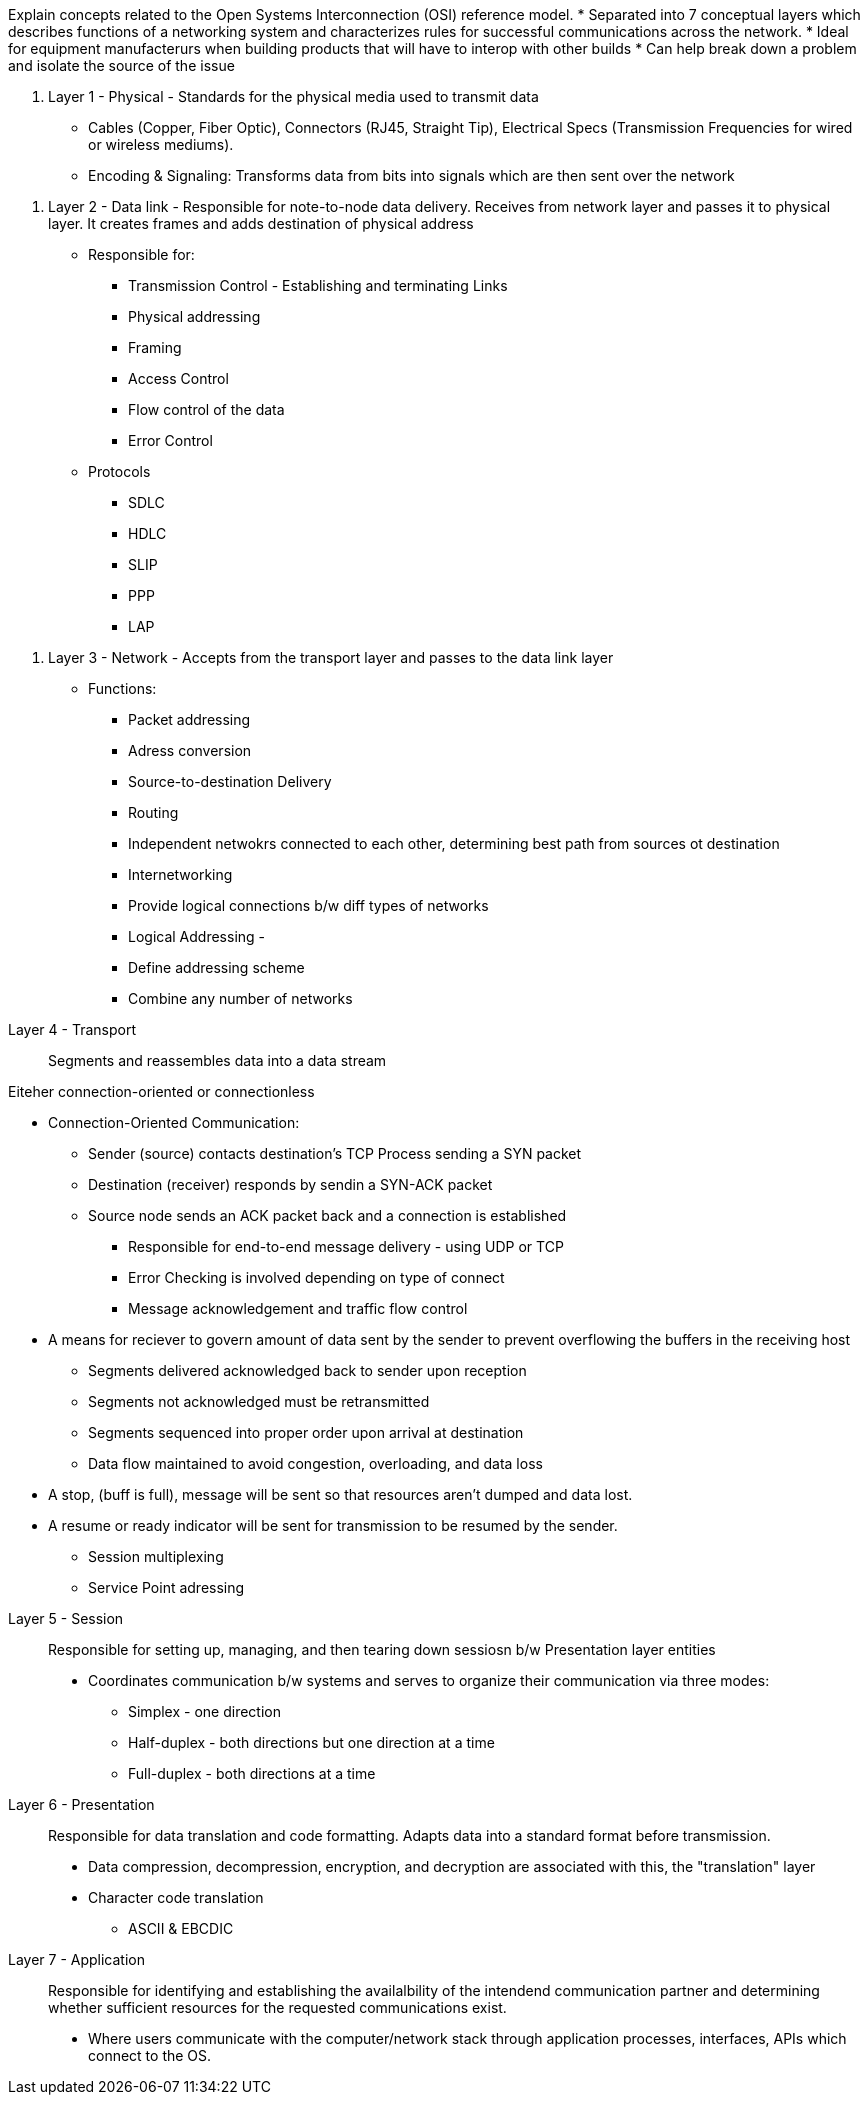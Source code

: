 Explain concepts related to the Open Systems Interconnection (OSI) reference model.
* Separated into 7 conceptual layers which describes functions of a networking system and characterizes rules for successful communications across the network. 
* Ideal for equipment manufacterurs when building products that will have to interop with other builds
* Can help break down a problem and isolate the source of the issue

//-

1. Layer 1 - Physical - Standards for the physical media used to transmit data 
* Cables (Copper, Fiber Optic), Connectors (RJ45, Straight Tip),
  Electrical Specs (Transmission Frequencies for wired or wireless
  mediums). 
* Encoding & Signaling: Transforms data from bits into signals which are then sent over the network

//-

2. Layer 2 - Data link - Responsible for note-to-node data delivery.
Receives from network layer and passes it to physical layer. It creates frames and adds destination of physical address 
* Responsible for: 
    ** Transmission Control - Establishing and terminating Links 
    ** Physical addressing
    ** Framing
    ** Access Control
    ** Flow control of the data
    ** Error Control

* Protocols
    ** SDLC
    ** HDLC
    ** SLIP
    ** PPP
    ** LAP

//-

3. Layer 3 - Network - Accepts from the transport layer and passes to the data link layer
* Functions: 
    ** Packet addressing
    ** Adress conversion
    ** Source-to-destination Delivery
    ** Routing
        ** Independent netwokrs connected to each other, determining best path from sources ot destination
    ** Internetworking
        ** Provide logical connections b/w diff types of networks
    ** Logical Addressing - 
        ** Define addressing scheme
        ** Combine any number of networks 

//-

Layer 4 - Transport::
Segments and reassembles data into a data stream

Eiteher connection-oriented or connectionless

** Connection-Oriented Communication: 
*** Sender (source) contacts destination's TCP Process sending a SYN packet
*** Destination (receiver) responds by sendin a SYN-ACK packet
*** Source node sends an ACK packet back and a connection is established

* Responsible for end-to-end message delivery - using UDP or TCP 


* Error Checking is involved depending on type of connect
* Message acknowledgement and traffic flow control
** A means for reciever to govern amount of data sent by the sender to prevent overflowing the buffers in the receiving host
*** Segments delivered acknowledged back to sender upon reception
*** Segments not acknowledged must be retransmitted
*** Segments sequenced into proper order upon arrival at destination
*** Data flow maintained to avoid congestion, overloading, and data loss

** A stop, (buff is full), message will be sent so that resources aren't dumped and data lost. 
** A resume or ready indicator will be sent for transmission to be resumed by the sender. 


* Session multiplexing
* Service Point adressing

//-

Layer 5 - Session::
Responsible for setting up, managing, and then tearing down sessiosn b/w Presentation layer entities

* Coordinates communication b/w systems and serves to organize their communication via three modes:
** Simplex - one direction
** Half-duplex - both directions but one direction at a time
** Full-duplex - both directions at a time

Layer 6 - Presentation::
Responsible for data translation and code formatting. Adapts data into a standard format before transmission. 

* Data compression, decompression, encryption, and decryption are associated with this, the "translation" layer


* Character code translation
    ** ASCII & EBCDIC

//- 

Layer 7 - Application::
Responsible for identifying and establishing the availalbility of the intendend communication partner and determining whether sufficient resources for the requested communications exist. 

* Where users communicate with the computer/network stack through application processes, interfaces, APIs which connect to the OS. 
